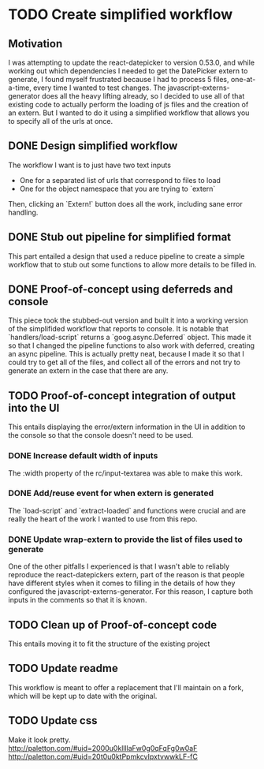 * TODO Create simplified workflow

** Motivation

I was attempting to update the react-datepicker to version 0.53.0, and while working out which dependencies I needed to get the DatePicker extern to generate, I found myself frustrated because I had to process 5 files, one-at-a-time, every time I wanted to test changes.
The javascript-externs-generator does all the heavy lifting already, so I decided to use all of that existing code to actually perform the loading of js files and the creation of an extern.
But I wanted to do it using a simplified workflow that allows you to specify all of the urls at once.

** DONE Design simplified workflow

The workflow I want is to just have two text inputs
- One for a \newline separated list of urls that correspond to files to load
- One for the object namespace that you are trying to `extern`

Then, clicking an `Extern!` button does all the work, including sane error handling.

** DONE Stub out pipeline for simplified format

This part entailed a design that used a reduce pipeline to create a simple workflow that to stub out some functions to allow more details to be filled in.

** DONE Proof-of-concept using deferreds and console

This piece took the stubbed-out version and built it into a working version of the simplifided workflow that reports to console.
It is notable that `handlers/load-script` returns a `goog.async.Deferred` object.
This made it so that I changed the pipeline functions to also work with deferred, creating an async pipeline.
This is actually pretty neat, because I made it so that I could try to get all of the files, and collect all of the errors and not try to generate an extern in the case that there are any.

** TODO Proof-of-concept integration of output into the UI

This entails displaying the error/extern information in the UI in addition to the console so that the console doesn't need to be used.

*** DONE Increase default width of inputs

The :width property of the rc/input-textarea was able to make this work.

*** DONE Add/reuse event for when extern is generated

The `load-script` and `extract-loaded` and functions were crucial and are really the heart of the work I wanted to use from this repo.

*** DONE Update wrap-extern to provide the list of files used to generate

One of the other pitfalls I experienced is that I wasn't able to reliably reproduce the react-datepickers extern, part of the reason is that people have different styles when it comes to filling in the details of how they configured the javascript-externs-generator.
For this reason, I capture both inputs in the comments so that it is known.

** TODO Clean up of Proof-of-concept code

This entails moving it to fit the structure of the existing project

** TODO Update readme

This workflow is meant to offer a replacement that I'll maintain on a fork, which will be kept up to date with the original.

** TODO Update css

Make it look pretty.
http://paletton.com/#uid=2000u0kllllaFw0g0qFqFg0w0aF
http://paletton.com/#uid=20t0u0ktPpmkcvIpxtvwwkLF-fC
